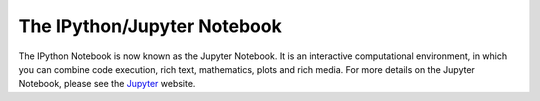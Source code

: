 .. _notebook:
   
======================  
The IPython/Jupyter Notebook 
======================

The IPython Notebook is now known as the Jupyter Notebook. It is an interactive
computational environment, in which you can combine code execution, rich text,
mathematics, plots and rich media. For more details on the Jupyter Notebook,
please see the Jupyter_ website.

.. _Jupyter: http://jupyter.org/
